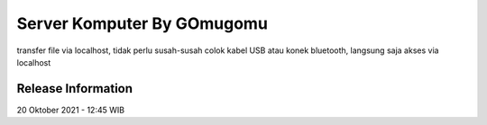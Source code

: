 ###################
Server Komputer By GOmugomu
###################

transfer file via localhost, tidak perlu susah-susah colok kabel USB atau konek bluetooth,
langsung saja akses via localhost

*******************
Release Information
*******************

20 Oktober 2021 - 12:45 WIB